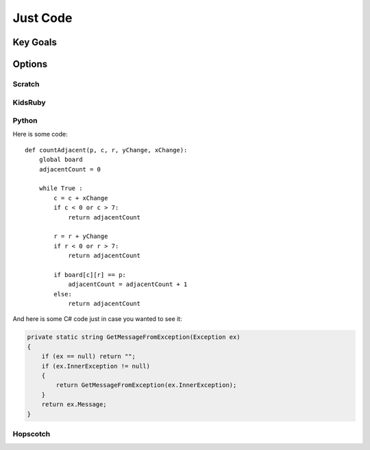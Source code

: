 
Just Code
=========
Key Goals
---------

Options
-------

Scratch
~~~~~~~

KidsRuby
~~~~~~~~

Python
~~~~~~

Here is some code::

    def countAdjacent(p, c, r, yChange, xChange):
        global board
        adjacentCount = 0

        while True :
            c = c + xChange
            if c < 0 or c > 7:
                return adjacentCount
          
            r = r + yChange
            if r < 0 or r > 7:
                return adjacentCount
            
            if board[c][r] == p:
                adjacentCount = adjacentCount + 1
            else:
                return adjacentCount


And here is some C# code just in case 
you wanted to see it:

.. code-block:: csharp

    private static string GetMessageFromException(Exception ex)
    {
        if (ex == null) return "";
        if (ex.InnerException != null)
        {
            return GetMessageFromException(ex.InnerException);
        }
        return ex.Message;
    }    

Hopscotch
~~~~~~~~~
